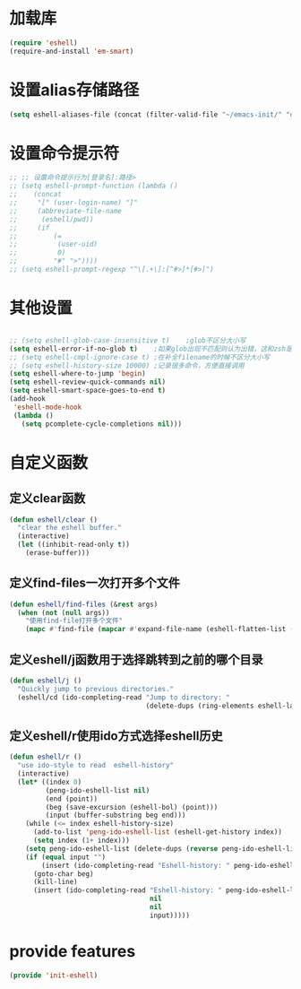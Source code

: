 * 加载库
#+BEGIN_SRC emacs-lisp
  (require 'eshell)
  (require-and-install 'em-smart)
#+END_SRC
* 设置alias存储路径
#+BEGIN_SRC emacs-lisp
  (setq eshell-aliases-file (concat (filter-valid-file "~/emacs-init/" "d:/emacs-init/") "eshell-alias"))
#+END_SRC
* 设置命令提示符
#+BEGIN_SRC emacs-lisp
  ;; ;; 设置命令提示行为[登录名]:路径>
  ;; (setq eshell-prompt-function (lambda ()
  ;;    (concat
  ;;     "[" (user-login-name) "]"
  ;;     (abbreviate-file-name
  ;;      (eshell/pwd))
  ;;     (if
  ;;         (=
  ;;          (user-uid)
  ;;          0)
  ;;         "#" ">"))))
  ;; (setq eshell-prompt-regexp "^\[.+\]:[^#>]*[#>]")
#+END_SRC
* 其他设置
#+BEGIN_SRC emacs-lisp

  ;; (setq eshell-glob-case-insensitive t)    ;glob不区分大小写
  (setq eshell-error-if-no-glob t)    ;如果glob出现不匹配则认为出错，这和zsh是一样的，和bash不同
  ;; (setq eshell-cmpl-ignore-case t) ;在补全filename的时候不区分大小写
  ;; (setq eshell-history-size 10000) ;记录很多命令，方便直接调用
  (setq eshell-where-to-jump 'begin)
  (setq eshell-review-quick-commands nil)
  (setq eshell-smart-space-goes-to-end t)
  (add-hook
   'eshell-mode-hook
   (lambda ()
     (setq pcomplete-cycle-completions nil)))

#+END_SRC

* 自定义函数
** 定义clear函数
#+BEGIN_SRC emacs-lisp
  (defun eshell/clear ()  
    "clear the eshell buffer."  
    (interactive)  
    (let ((inhibit-read-only t))  
      (erase-buffer)))  
#+END_SRC
** 定义find-files一次打开多个文件
#+BEGIN_SRC emacs-lisp
  (defun eshell/find-files (&rest args)
    (when (not (null args))
      "使用find-file打开多个文件"
      (mapc #'find-file (mapcar #'expand-file-name (eshell-flatten-list (reverse args))))))
#+END_SRC
** 定义eshell/j函数用于选择跳转到之前的哪个目录
#+BEGIN_SRC emacs-lisp
  (defun eshell/j ()
    "Quickly jump to previous directories."
    (eshell/cd (ido-completing-read "Jump to directory: "
                                    (delete-dups (ring-elements eshell-last-dir-ring)))))
#+END_SRC
** 定义eshell/r使用ido方式选择eshell历史
#+BEGIN_SRC emacs-lisp
  (defun eshell/r ()
    "use ido-style to read  eshell-history"
    (interactive)
    (let* ((index 0)
           (peng-ido-eshell-list nil)
           (end (point))
           (beg (save-excursion (eshell-bol) (point)))
           (input (buffer-substring beg end)))
      (while (<= index eshell-history-size)
        (add-to-list 'peng-ido-eshell-list (eshell-get-history index))
        (setq index (1+ index)))
      (setq peng-ido-eshell-list (delete-dups (reverse peng-ido-eshell-list)))
      (if (equal input "")
          (insert (ido-completing-read "Eshell-history: " peng-ido-eshell-list))
        (goto-char beg)
        (kill-line)
        (insert (ido-completing-read "Eshell-history: " peng-ido-eshell-list
                                     nil
                                     nil
                                     input)))))

#+END_SRC

* provide features
#+BEGIN_SRC emacs-lisp
  (provide 'init-eshell)
#+END_SRC
